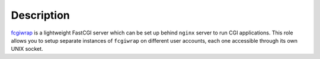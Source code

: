 .. Copyright (C) 2015 Maciej Delmanowski <drybjed@gmail.com>
.. Copyright (C) 2015 DebOps <http://debops.org/>
.. SPDX-License-Identifier: GPL-3.0-only

Description
===========

`fcgiwrap`_ is a lightweight FastCGI server which can be set up behind
``nginx`` server to run CGI applications. This role allows you to setup
separate instances of ``fcgiwrap`` on different user accounts, each one
accessible through its own UNIX socket.

.. _fcgiwrap: https://github.com/gnosek/fcgiwrap
